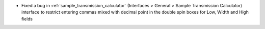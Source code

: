 - Fixed a bug in :ref:`sample_transmission_calculator` (Interfaces > General > Sample Transmission Calculator) interface to restrict entering commas mixed with decimal point in the double spin boxes for Low, Width and High fields
